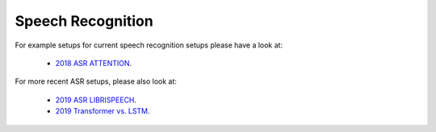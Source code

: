 .. _asr:

==================
Speech Recognition
==================

For example setups for current speech recognition setups please have a look at:

 * `2018 ASR ATTENTION <https://github.com/rwth-i6/returnn-experiments/tree/master/2018-asr-attention>`__.

For more recent ASR setups, please also look at:

 * `2019 ASR LIBRISPEECH <https://github.com/rwth-i6/returnn-experiments/tree/master/2019-librispeech-system/attention>`__.
 * `2019 Transformer vs. LSTM <https://github.com/rwth-i6/returnn-experiments/tree/master/2019-asr-e2e-trafo-vs-lstm>`__.




